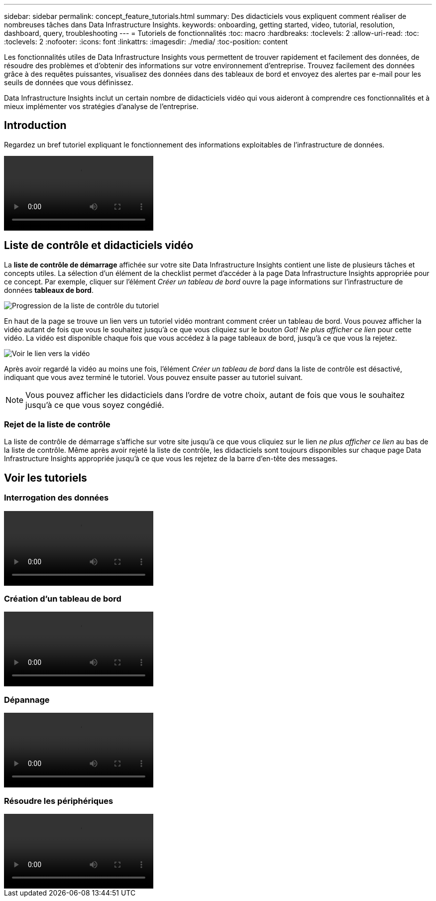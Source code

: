 ---
sidebar: sidebar 
permalink: concept_feature_tutorials.html 
summary: Des didacticiels vous expliquent comment réaliser de nombreuses tâches dans Data Infrastructure Insights. 
keywords: onboarding, getting started, video, tutorial, resolution, dashboard, query, troubleshooting 
---
= Tutoriels de fonctionnalités
:toc: macro
:hardbreaks:
:toclevels: 2
:allow-uri-read: 
:toc: 
:toclevels: 2
:nofooter: 
:icons: font
:linkattrs: 
:imagesdir: ./media/
:toc-position: content


[role="lead"]
Les fonctionnalités utiles de Data Infrastructure Insights vous permettent de trouver rapidement et facilement des données, de résoudre des problèmes et d'obtenir des informations sur votre environnement d'entreprise. Trouvez facilement des données grâce à des requêtes puissantes, visualisez des données dans des tableaux de bord et envoyez des alertes par e-mail pour les seuils de données que vous définissez.

Data Infrastructure Insights inclut un certain nombre de didacticiels vidéo qui vous aideront à comprendre ces fonctionnalités et à mieux implémenter vos stratégies d'analyse de l'entreprise.



== Introduction

Regardez un bref tutoriel expliquant le fonctionnement des informations exploitables de l'infrastructure de données.

video::howTo.mp4[]


== Liste de contrôle et didacticiels vidéo

La *liste de contrôle de démarrage* affichée sur votre site Data Infrastructure Insights contient une liste de plusieurs tâches et concepts utiles. La sélection d'un élément de la checklist permet d'accéder à la page Data Infrastructure Insights appropriée pour ce concept. Par exemple, cliquer sur l'élément _Créer un tableau de bord_ ouvre la page informations sur l'infrastructure de données *tableaux de bord*.

image:OnboardingChecklist.png["Progression de la liste de contrôle du tutoriel"]

En haut de la page se trouve un lien vers un tutoriel vidéo montrant comment créer un tableau de bord. Vous pouvez afficher la vidéo autant de fois que vous le souhaitez jusqu'à ce que vous cliquiez sur le bouton _Got! Ne plus afficher ce lien_ pour cette vidéo. La vidéo est disponible chaque fois que vous accédez à la page tableaux de bord, jusqu'à ce que vous la rejetez.

image:Startup-DashboardWatchVideo.png["Voir le lien vers la vidéo"]

Après avoir regardé la vidéo au moins une fois, l'élément _Créer un tableau de bord_ dans la liste de contrôle est désactivé, indiquant que vous avez terminé le tutoriel. Vous pouvez ensuite passer au tutoriel suivant.


NOTE: Vous pouvez afficher les didacticiels dans l'ordre de votre choix, autant de fois que vous le souhaitez jusqu'à ce que vous soyez congédié.



=== Rejet de la liste de contrôle

La liste de contrôle de démarrage s'affiche sur votre site jusqu'à ce que vous cliquiez sur le lien _ne plus afficher ce lien_ au bas de la liste de contrôle. Même après avoir rejeté la liste de contrôle, les didacticiels sont toujours disponibles sur chaque page Data Infrastructure Insights appropriée jusqu'à ce que vous les rejetez de la barre d'en-tête des messages.



== Voir les tutoriels



=== Interrogation des données

video::Queries.mp4[]


=== Création d'un tableau de bord

video::Dashboards.mp4[]


=== Dépannage

video::Troubleshooting.mp4[]


=== Résoudre les périphériques

video::AHR_small.mp4[]